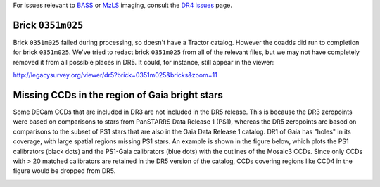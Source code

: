 .. title: Known Issues
.. slug: issues
.. tags: mathjax
.. description:

.. |deg|    unicode:: U+000B0 .. DEGREE SIGN
.. |Prime|    unicode:: U+02033 .. DOUBLE PRIME

For issues relevant to `BASS`_ or `MzLS`_ imaging, consult the `DR4 issues`_ page.

.. _`DR4 issues`: ../../dr4/issues
.. _`DECaLS`: ../../decamls
.. _`files`: ../files
.. _`catalogs page`: ../catalogs
.. _`MzLS`: ../../mzls
.. _`BASS`: ../../bass


Brick ``0351m025``
==================

Brick ``0351m025`` failed during
processing, so doesn't have a Tractor catalog. However the coadds did run to completion for
brick ``0351m025``. We've tried to redact brick ``0351m025`` from all of the relevant
files, but we may not have completely removed it from all possible places in DR5. It could,
for instance, still appear in the viewer:


http://legacysurvey.org/viewer/dr5?brick=0351m025&bricks&zoom=11

Missing CCDs in the region of Gaia bright stars
===============================================

Some DECam CCDs that are included in DR3 are not included in the DR5 release. This is because the 
DR3 zeropoints were based on comparisons to stars from PanSTARRS Data Release 1 (PS1), whereas 
the DR5 zeropoints are based on comparisons to the subset of PS1 stars that are also in the 
Gaia Data Release 1 catalog. DR1 of Gaia has "holes" in its coverage, with large spatial regions 
missing PS1 stars. An example is shown in the figure below, which plots the PS1 calibrators 
(black dots) and the PS1-Gaia calibrators (blue dots) with the outlines of the Mosaic3 CCDs. 
Since only CCDs with > 20 matched calibrators are retained in the DR5 version of the catalog, 
CCDs covering regions like CCD4 in the figure would be dropped from DR5.

.. image:: /files/DR5missingCCDs.png
   :height: 500
   :width: 500
   :scale: 75
